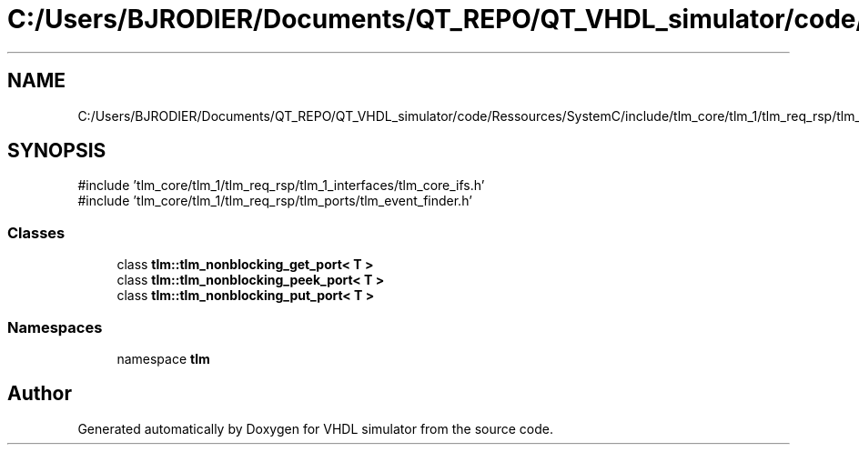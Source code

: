 .TH "C:/Users/BJRODIER/Documents/QT_REPO/QT_VHDL_simulator/code/Ressources/SystemC/include/tlm_core/tlm_1/tlm_req_rsp/tlm_ports/tlm_nonblocking_port.h" 3 "VHDL simulator" \" -*- nroff -*-
.ad l
.nh
.SH NAME
C:/Users/BJRODIER/Documents/QT_REPO/QT_VHDL_simulator/code/Ressources/SystemC/include/tlm_core/tlm_1/tlm_req_rsp/tlm_ports/tlm_nonblocking_port.h
.SH SYNOPSIS
.br
.PP
\fR#include 'tlm_core/tlm_1/tlm_req_rsp/tlm_1_interfaces/tlm_core_ifs\&.h'\fP
.br
\fR#include 'tlm_core/tlm_1/tlm_req_rsp/tlm_ports/tlm_event_finder\&.h'\fP
.br

.SS "Classes"

.in +1c
.ti -1c
.RI "class \fBtlm::tlm_nonblocking_get_port< T >\fP"
.br
.ti -1c
.RI "class \fBtlm::tlm_nonblocking_peek_port< T >\fP"
.br
.ti -1c
.RI "class \fBtlm::tlm_nonblocking_put_port< T >\fP"
.br
.in -1c
.SS "Namespaces"

.in +1c
.ti -1c
.RI "namespace \fBtlm\fP"
.br
.in -1c
.SH "Author"
.PP 
Generated automatically by Doxygen for VHDL simulator from the source code\&.
